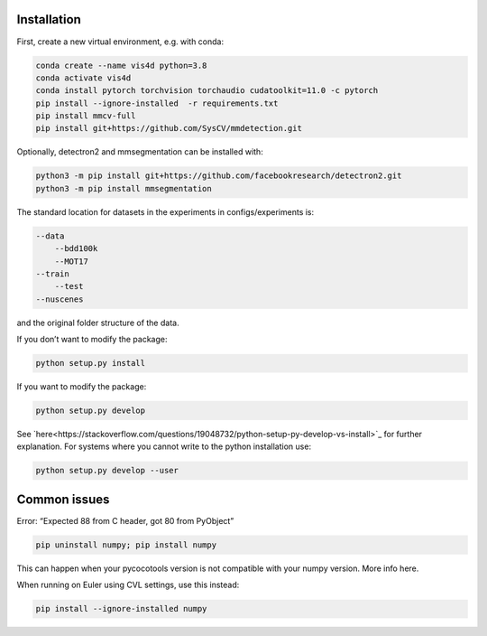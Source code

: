 Installation
===============================================
First, create a new virtual environment, e.g. with conda:

.. code:: bash

    conda create --name vis4d python=3.8
    conda activate vis4d
    conda install pytorch torchvision torchaudio cudatoolkit=11.0 -c pytorch
    pip install --ignore-installed  -r requirements.txt
    pip install mmcv-full
    pip install git+https://github.com/SysCV/mmdetection.git


Optionally, detectron2 and mmsegmentation can be installed with:


.. code:: bash

    python3 -m pip install git+https://github.com/facebookresearch/detectron2.git
    python3 -m pip install mmsegmentation


The standard location for datasets in the experiments in configs/experiments is:

.. code:: bash

    --data
        --bdd100k
        --MOT17
    --train
        --test
    --nuscenes

and the original folder structure of the data.

If you don’t want to modify the package:

.. code:: bash

    python setup.py install


If you want to modify the package:

.. code:: bash

    python setup.py develop

See `here<https://stackoverflow.com/questions/19048732/python-setup-py-develop-vs-install>`_ for further explanation.
For systems where you cannot write to the python installation use:

.. code:: bash

    python setup.py develop --user


Common issues
===============================================

Error: “Expected 88 from C header, got 80 from PyObject”

.. code:: bash

    pip uninstall numpy; pip install numpy

This can happen when your pycocotools version is not compatible with your numpy version. More info here.

When running on Euler using CVL settings, use this instead:

.. code:: bash

    pip install --ignore-installed numpy

